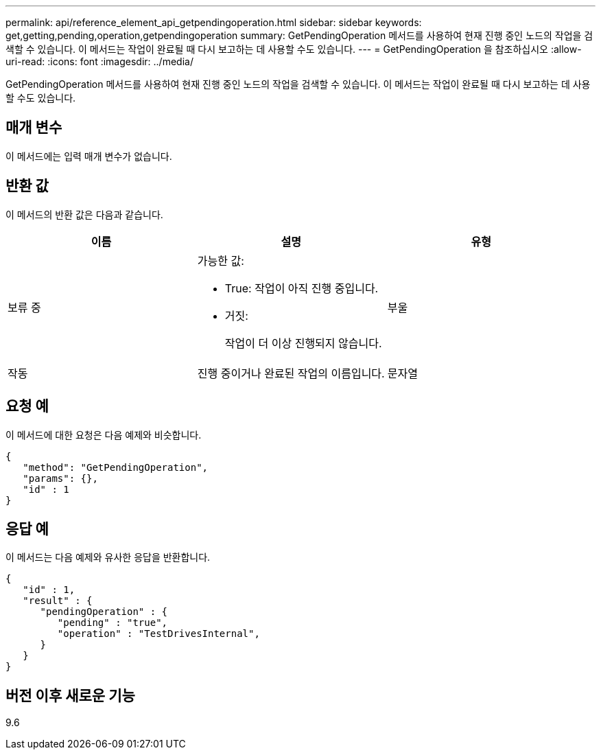 ---
permalink: api/reference_element_api_getpendingoperation.html 
sidebar: sidebar 
keywords: get,getting,pending,operation,getpendingoperation 
summary: GetPendingOperation 메서드를 사용하여 현재 진행 중인 노드의 작업을 검색할 수 있습니다. 이 메서드는 작업이 완료될 때 다시 보고하는 데 사용할 수도 있습니다. 
---
= GetPendingOperation 을 참조하십시오
:allow-uri-read: 
:icons: font
:imagesdir: ../media/


[role="lead"]
GetPendingOperation 메서드를 사용하여 현재 진행 중인 노드의 작업을 검색할 수 있습니다. 이 메서드는 작업이 완료될 때 다시 보고하는 데 사용할 수도 있습니다.



== 매개 변수

이 메서드에는 입력 매개 변수가 없습니다.



== 반환 값

이 메서드의 반환 값은 다음과 같습니다.

|===
| 이름 | 설명 | 유형 


 a| 
보류 중
 a| 
가능한 값:

* True: 작업이 아직 진행 중입니다.
* 거짓:
+
작업이 더 이상 진행되지 않습니다.


 a| 
부울



 a| 
작동
 a| 
진행 중이거나 완료된 작업의 이름입니다.
 a| 
문자열

|===


== 요청 예

이 메서드에 대한 요청은 다음 예제와 비슷합니다.

[listing]
----
{
   "method": "GetPendingOperation",
   "params": {},
   "id" : 1
}
----


== 응답 예

이 메서드는 다음 예제와 유사한 응답을 반환합니다.

[listing]
----
{
   "id" : 1,
   "result" : {
      "pendingOperation" : {
         "pending" : "true",
         "operation" : "TestDrivesInternal",
      }
   }
}
----


== 버전 이후 새로운 기능

9.6
